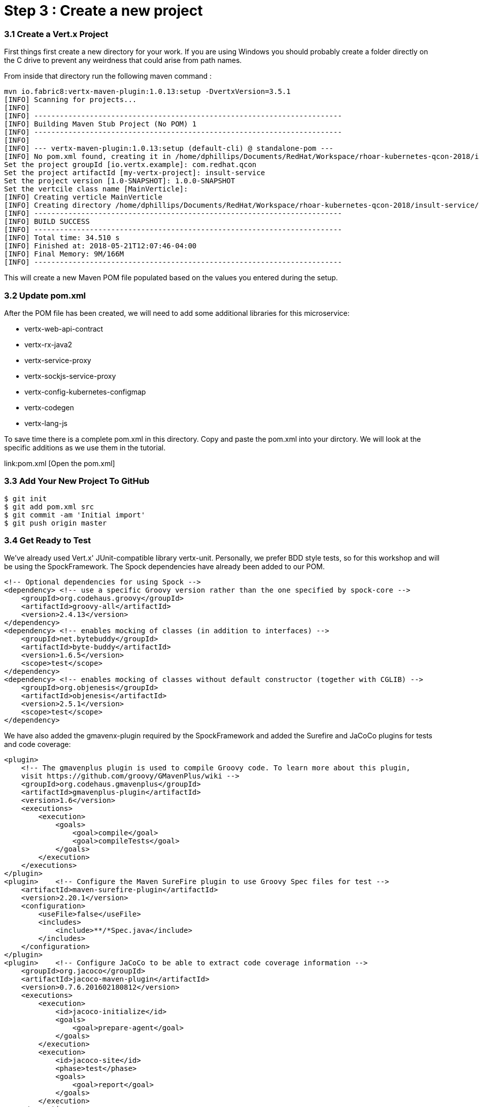 = Step 3 : Create a new project

=== 3.1 Create a Vert.x Project
First things first create a new directory for your work.  If you are using Windows you should probably create a folder directly on the C drive to prevent any weirdness that could arise from path names.

From inside that directory run the following maven command :

```
mvn io.fabric8:vertx-maven-plugin:1.0.13:setup -DvertxVersion=3.5.1 
[INFO] Scanning for projects...
[INFO]
[INFO] ------------------------------------------------------------------------
[INFO] Building Maven Stub Project (No POM) 1
[INFO] ------------------------------------------------------------------------
[INFO]
[INFO] --- vertx-maven-plugin:1.0.13:setup (default-cli) @ standalone-pom ---
[INFO] No pom.xml found, creating it in /home/dphillips/Documents/RedHat/Workspace/rhoar-kubernetes-qcon-2018/insult-service
Set the project groupId [io.vertx.example]: com.redhat.qcon
Set the project artifactId [my-vertx-project]: insult-service
Set the project version [1.0-SNAPSHOT]: 1.0.0-SNAPSHOT
Set the vertcile class name [MainVerticle]:
[INFO] Creating verticle MainVerticle
[INFO] Creating directory /home/dphillips/Documents/RedHat/Workspace/rhoar-kubernetes-qcon-2018/insult-service/src/main/java/com/redhat/qcon
[INFO] ------------------------------------------------------------------------
[INFO] BUILD SUCCESS
[INFO] ------------------------------------------------------------------------
[INFO] Total time: 34.510 s
[INFO] Finished at: 2018-05-21T12:07:46-04:00
[INFO] Final Memory: 9M/166M
[INFO] ------------------------------------------------------------------------
```
This will create a new Maven POM file populated based on the values you entered during the setup.

=== 3.2 Update pom.xml
After the POM file has been created, we will need to add some additional libraries for this microservice:

* vertx-web-api-contract
* vertx-rx-java2
* vertx-service-proxy
* vertx-sockjs-service-proxy
* vertx-config-kubernetes-configmap
* vertx-codegen
* vertx-lang-js

To save time there is a complete pom.xml in this directory.  Copy and paste the pom.xml into your dirctory.  We will look at the specific additions as we use them in the tutorial.

link:pom.xml [Open the pom.xml]

=== 3.3 Add Your New Project To GitHub

```
$ git init
$ git add pom.xml src
$ git commit -am 'Initial import'
$ git push origin master
```
=== 3.4 Get Ready to Test

We've already used Vert.x' JUnit-compatible library vertx-unit.  Personally, we prefer BDD style tests, so for this workshop and will be using the SpockFramework.   The Spock dependencies have already been added to our POM.

```
<!-- Optional dependencies for using Spock -->
<dependency> <!-- use a specific Groovy version rather than the one specified by spock-core -->
    <groupId>org.codehaus.groovy</groupId>
    <artifactId>groovy-all</artifactId>
    <version>2.4.13</version>
</dependency>
<dependency> <!-- enables mocking of classes (in addition to interfaces) -->
    <groupId>net.bytebuddy</groupId>
    <artifactId>byte-buddy</artifactId>
    <version>1.6.5</version>
    <scope>test</scope>
</dependency>
<dependency> <!-- enables mocking of classes without default constructor (together with CGLIB) -->
    <groupId>org.objenesis</groupId>
    <artifactId>objenesis</artifactId>
    <version>2.5.1</version>
    <scope>test</scope>
</dependency>
```

We have also added the gmavenx-plugin required by the SpockFramework and added the Surefire and JaCoCo plugins for tests and code coverage:

```
<plugin>
    <!-- The gmavenplus plugin is used to compile Groovy code. To learn more about this plugin,
    visit https://github.com/groovy/GMavenPlus/wiki -->
    <groupId>org.codehaus.gmavenplus</groupId>
    <artifactId>gmavenplus-plugin</artifactId>
    <version>1.6</version>
    <executions>
        <execution>
            <goals>
                <goal>compile</goal>
                <goal>compileTests</goal>
            </goals>
        </execution>
    </executions>
</plugin>
<plugin>    <!-- Configure the Maven SureFire plugin to use Groovy Spec files for test -->
    <artifactId>maven-surefire-plugin</artifactId>
    <version>2.20.1</version>
    <configuration>
        <useFile>false</useFile>
        <includes>
            <include>**/*Spec.java</include>
        </includes>
    </configuration>
</plugin>
<plugin>    <!-- Configure JaCoCo to be able to extract code coverage information -->
    <groupId>org.jacoco</groupId>
    <artifactId>jacoco-maven-plugin</artifactId>
    <version>0.7.6.201602180812</version>
    <executions>
        <execution>
            <id>jacoco-initialize</id>
            <goals>
                <goal>prepare-agent</goal>
            </goals>
        </execution>
        <execution>
            <id>jacoco-site</id>
            <phase>test</phase>
            <goals>
                <goal>report</goal>
            </goals>
        </execution>
    </executions>
</plugin>
```
=== 3.5 Our First Test

Our first step will be to verify that our application starts up.

. Create a folder "groovy" under src/test
. Create a package structure "com.redhat.qcon.insult."
. Create a Groovy script "MainVerticleSpec.groovy"

Complete MainVerticleSpec with the following:

```
package com.redhat.qcon.insult

import io.vertx.core.Future
import io.vertx.core.Vertx
import spock.lang.Specification
import spock.util.concurrent.AsyncConditions

class MainVerticleSpec extends Specification {

    def 'Test Vert.x configuration loading'() {
        given: 'An instance of Vert.x'  // (1)
        def vertx = Vertx.vertx()
        and: 'An instance of a Vert.x Future'  // (2)
        def fut = Future.future()
        and: '''An instance of Spock's AsyncConditions'''
        def async = new AsyncConditions(1)
        and: 'The Verticle under test'
        def underTest = new MainVerticle()

        when: 'We attempt to deploy the main Verticle'  // (3)
        vertx.deployVerticle(underTest, fut.completer())

        then: 'Expect that the correct configuration is found and loaded'
        fut.setHandler({ res ->
            async.evaluate {
                def config = underTest.loadedConfig
                assert res.succeeded() // (4)
                assert config.getJsonObject('http').getInteger('port') == 8080 // (5)
            }
        })

        cleanup: 'Await the async operations'  // (8)
        async.await(3600)
        vertx.close()
    }
}
```

Run the test with 

```
mvn clean test
```

The test should fail beacuase of course our MainVerticle isn't doing anything yet.  If your test passes raise your hand and ask one of the Red Hat guys for help.

=== 3.6 Pass the Test

